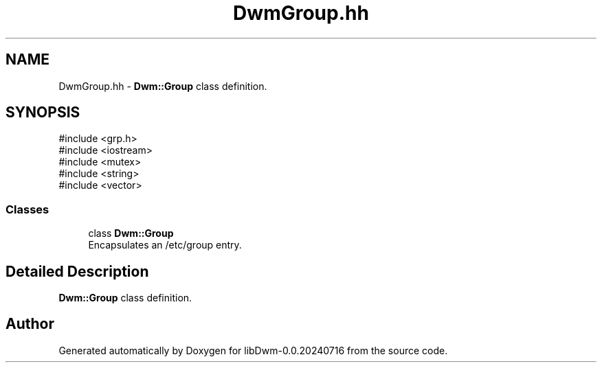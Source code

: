 .TH "DwmGroup.hh" 3 "libDwm-0.0.20240716" \" -*- nroff -*-
.ad l
.nh
.SH NAME
DwmGroup.hh \- \fBDwm::Group\fP class definition\&.  

.SH SYNOPSIS
.br
.PP
\fR#include <grp\&.h>\fP
.br
\fR#include <iostream>\fP
.br
\fR#include <mutex>\fP
.br
\fR#include <string>\fP
.br
\fR#include <vector>\fP
.br

.SS "Classes"

.in +1c
.ti -1c
.RI "class \fBDwm::Group\fP"
.br
.RI "Encapsulates an /etc/group entry\&. "
.in -1c
.SH "Detailed Description"
.PP 
\fBDwm::Group\fP class definition\&. 


.SH "Author"
.PP 
Generated automatically by Doxygen for libDwm-0\&.0\&.20240716 from the source code\&.
